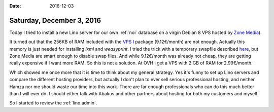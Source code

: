 :date: 2016-12-03

==========================
Saturday, December 3, 2016
==========================

Today I tried to install a new Lino server for our own :ref:`noi`
database on a virgin Debian 8 VPS hosted by `Zone Media
<https://www.zone.ee/et/>`_).

It turned out that the 256KB of RAM included with the `VPS I
<https://www.zone.ee/et/pilveserveri-tellimine/?package=p1>`__ package
(9.12€/month) are not enough.  Actually this memory is just needed for
installing `lxml` and `weasyprint`. I tried the trick with a temporary
swapfile described `here
<http://stackoverflow.com/questions/24455238/lxml-installation-error-ubuntu-14-04-internal-compiler-error>`__,
but Zone Media are smart enough to disable swap files.  And while
9.12€/month was already not cheap, they are getting really expensive
if I want more RAM. So this is not a solution. At OVH I get a VPS with
2 GB of RAM for 2.99€/month.

Which showed me once more that it is time to think about my general
strategy.  Yes it's funny to set up Lino servers and compare the
different hosting providers, but actually I don't plan to ever sell
serious professional hosting, and neither Hamza nor me should waste
our time into this work. There are far enough professionals who can do
this much better than I will ever do. I should either talk with Abakus
and other partners about hosting for both my customers and myself.

So I started to review the :ref:`lino.admin`.
